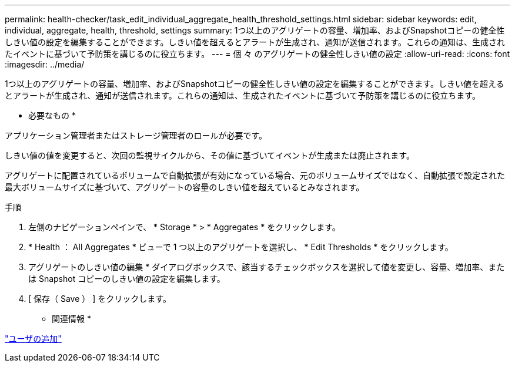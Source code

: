 ---
permalink: health-checker/task_edit_individual_aggregate_health_threshold_settings.html 
sidebar: sidebar 
keywords: edit, individual, aggregate, health, threshold, settings 
summary: 1つ以上のアグリゲートの容量、増加率、およびSnapshotコピーの健全性しきい値の設定を編集することができます。しきい値を超えるとアラートが生成され、通知が送信されます。これらの通知は、生成されたイベントに基づいて予防策を講じるのに役立ちます。 
---
= 個 々 のアグリゲートの健全性しきい値の設定
:allow-uri-read: 
:icons: font
:imagesdir: ../media/


[role="lead"]
1つ以上のアグリゲートの容量、増加率、およびSnapshotコピーの健全性しきい値の設定を編集することができます。しきい値を超えるとアラートが生成され、通知が送信されます。これらの通知は、生成されたイベントに基づいて予防策を講じるのに役立ちます。

* 必要なもの *

アプリケーション管理者またはストレージ管理者のロールが必要です。

しきい値の値を変更すると、次回の監視サイクルから、その値に基づいてイベントが生成または廃止されます。

アグリゲートに配置されているボリュームで自動拡張が有効になっている場合、元のボリュームサイズではなく、自動拡張で設定された最大ボリュームサイズに基づいて、アグリゲートの容量のしきい値を超えているとみなされます。

.手順
. 左側のナビゲーションペインで、 * Storage * > * Aggregates * をクリックします。
. * Health ： All Aggregates * ビューで 1 つ以上のアグリゲートを選択し、 * Edit Thresholds * をクリックします。
. アグリゲートのしきい値の編集 * ダイアログボックスで、該当するチェックボックスを選択して値を変更し、容量、増加率、または Snapshot コピーのしきい値の設定を編集します。
. [ 保存（ Save ） ] をクリックします。


* 関連情報 *

link:../config/task_add_users.html["ユーザの追加"]

